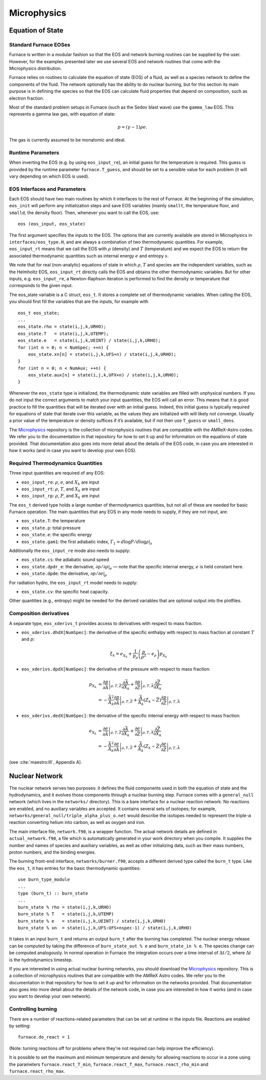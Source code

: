 ************
Microphysics
************

Equation of State
=================

Standard Furnace EOSes
---------------------

Furnace is written in a modular fashion so that the EOS and network
burning routines can be supplied by the user. However, for the
examples presented later we use several EOS and network routines
that come with the Microphysics distribution.

Furnace relies on routines to calculate the equation of state (EOS)
of a fluid, as well as a species network to define the components of
the fluid. The network optionally has the ability to do nuclear burning,
but for this section its main purpose is in defining the species so that
the EOS can calculate fluid properties that depend on composition, such
as electron fraction.

Most of the standard problem setups in Furnace (such as the Sedov blast wave)
use the ``gamma_law`` EOS. This represents a gamma law gas, with equation of state:

.. math:: p = (\gamma - 1) \rho e.

The gas is currently assumed to be monatomic and ideal.

Runtime Parameters
------------------

When inverting the EOS (e.g. by using ``eos_input_re``), an initial guess for
the temperature is required. This guess is provided by the runtime parameter
``furnace.T_guess``, and should be set to a sensible value for each problem
(it will vary depending on which EOS is used).

EOS Interfaces and Parameters
-----------------------------

.. index:: eos_t

Each EOS should have two main routines by which it interfaces to the
rest of Furnace. At the beginning of the simulation, ``eos_init``
will perform any initialization steps and save EOS variables (mainly
``smallt``, the temperature floor, and ``smalld``, the
density floor). Then, whenever you want to call the EOS, use::

 eos (eos_input, eos_state)

The first argument specifies the inputs to the EOS. The options
that are currently available are stored in Microphysics in
``interfaces/eos_type.H``, and are always a combination of two
thermodynamic quantities. For example, ``eos_input_rt`` means
that we call the EOS with :math:`\rho` (density) and :math:`T` (temperature)
and we expect the EOS to return the associated thermodynamic
quantities such as internal energy :math:`e` and entropy :math:`s`.

We note that for real (non-analytic) equations of state
in which :math:`\rho`, :math:`T` and species are the independent variables, such
as the Helmholtz EOS, ``eos_input_rt`` directly calls the EOS
and obtains the other thermodynamic variables. But for other inputs,
e.g. ``eos_input_re``, a Newton-Raphson iteration is performed
to find the density or temperature that corresponds to the given
input.

The eos_state variable is a C struct, ``eos_t``. It stores a complete
set of thermodynamic
variables. When calling the EOS, you should first fill the variables
that are the inputs, for example with

::

      eos_t eos_state;
      ...
      eos_state.rho = state(i,j,k,URHO);
      eos_state.T   = state(i,j,k,UTEMP);
      eos_state.e   = state(i,j,k,UEINT) / state(i,j,k,URHO);
      for (int n = 0; n < NumSpec; ++n) {
          eos_state.xn[n] = state(i,j,k,UFS+n) / state(i,j,k,URHO);
      }
      for (int n = 0; n < NumAux; ++n) {
          eos_state.aux[n] = state(i,j,k,UFX+n) / state(i,j,k,URHO);
      }

Whenever the ``eos_state`` type is initialized, the thermodynamic
state variables are filled with unphysical numbers. If you do not
input the correct arguments to match your input quantities, the EOS
will call an error. This means that it is good practice to fill the
quantities that will be iterated over with an initial guess. Indeed,
this initial guess is typically required for equations of state that
iterate over this variable, as the values they are initialized with
will likely not converge. Usually a prior value of the temperature or
density suffices if it’s available, but if not then use ``T_guess`` or
``small_dens``.

The `Microphysics <https://github.com/starkiller-astro/Microphysics>`__
repository is the collection of microphysics routines that are compatible with the
AMReX-Astro codes. We refer you to the documentation in that repository for how to set it up
and for information on the equations of state provided. That documentation
also goes into more detail about the details of the EOS code, in case you are interested in
how it works (and in case you want to develop your own EOS).

Required Thermodynamics Quantities
----------------------------------

Three input quantities are required of any EOS:

-  ``eos_input_re``: :math:`\rho`, :math:`e`, and :math:`X_k` are input

-  ``eos_input_rt``: :math:`\rho`, :math:`T`, and :math:`X_k` are input

-  ``eos_input_rp``: :math:`\rho`, :math:`P`, and :math:`X_k` are input

The ``eos_t`` derived type holds a large number of thermodynamics
quantities, but not all of these are needed for basic
Furnace operation. The main quantities that any EOS in any mode needs to
supply, if they are not input, are:

-  ``eos_state.T``: the temperature

-  ``eos_state.p``: total pressure

-  ``eos_state.e``: the specific energy

-  ``eos_state.gam1``: the first adiabatic index,
   :math:`\Gamma_1 = d\log P / d\log \rho |_s`

Additionally the ``eos_input_re`` mode also needs to supply:

-  ``eos_state.cs``: the adiabatic sound speed

-  ``eos_state.dpdr_e``: the derivative, :math:`\partial p/\partial \rho |_e`
   — note that the specific internal energy, :math:`e`
   is held constant here.

-  ``eos_state.dpde``: the derivative, :math:`\partial p / \partial e |_\rho`

For radiation hydro, the ``eos_input_rt`` model needs to supply:

-  ``eos_state.cv``: the specific heat capacity.

Other quantities (e.g., entropy) might be needed for the derived
variables that are optional output into the plotfiles.


Composition derivatives
-----------------------

.. index:: eos_xderivs_t

A separate type, ``eos_xderivs_t`` provides access to derivatives with respect to mass fraction.

-  ``eos_xderivs.dhdX[NumSpec]``: the derivative of the
   specific enthalpy with respect to mass fraction at constant
   :math:`T` and :math:`p`:

   .. math:: \xi_k = e_{X_k} + \frac{1}{p_\rho} \left (\frac{p}{\rho^2} - e_\rho \right ) p_{X_k}

-  ``eos_xderivs.dpdX[NumSpec]``: the derivative of the pressure with respect to mass fraction:

   .. math::

      \begin{align}
      p_{X_k} &= \left .\frac{\partial p}{\partial \bar{A}} \right |_{\rho, T, \bar{Z}}
                \frac{\partial \bar{A}}{\partial X_k} +
                \left . \frac{\partial p}{\partial \bar{Z}} \right |_{\rho, T, \bar{A}}
                \frac{\partial \bar{Z}}{\partial X_k} \nonumber \\
              &= -\frac{\bar{A}^2}{A_k}
                \left .\frac{\partial p}{\partial \bar{A}} \right |_{\rho, T, \bar{Z}} +
                \frac{\bar{A}}{A_k} \left (Z_k - \bar{Z} \right )
                \left . \frac{\partial p}{\partial \bar{Z}} \right |_{\rho, T, \bar{A}}
      \end{align}

-  ``eos_xderivs.dedX[NumSpec]``: the derivative of the specific internal energy with respect to mass fraction:

   .. math::

      \begin{align}
      e_{X_k} &= \left . \frac{\partial e }{\partial \bar{A}} \right |_{\rho, T, \bar{Z}}
              \frac{\partial \bar{A}}{\partial X_k} +
              \left .\frac{\partial e}{\partial \bar{Z}} \right |_{\rho, T, \bar{A}}
              \frac{\partial \bar{Z}}{\partial X_k} \nonumber \\
              &= -\frac{\bar{A}^2}{A_k}
              \left . \frac{\partial e }{\partial \bar{A}} \right |_{\rho, T, \bar{Z}} +
              \frac{\bar{A}}{A_k} \left (Z_k - \bar{Z}\right )
              \left .\frac{\partial e}{\partial \bar{Z}} \right |_{\rho, T, \bar{A}}
      \end{align}

(see :cite:`maestro:III`, Appendix A).


Nuclear Network
===============

.. index:: burn_t

The nuclear network serves two purposes: it defines the fluid components used
in both the equation of state and the hydrodynamics, and it evolves those
components through a nuclear burning step. Furnace comes with a ``general_null``
network (which lives in the ``networks/`` directory). This is a bare interface for a
nuclear reaction network. No reactions are enabled, and no auxiliary variables
are accepted.  It contains several sets of isotopes; for example,
``networks/general_null/triple_alpha_plus_o.net`` would describe the
isotopes needed to represent the triple-\ :math:`\alpha` reaction converting
helium into carbon, as well as oxygen and iron.

The main interface file, ``network.f90``, is a wrapper function. The
actual network details are defined in ``actual_network.f90``, a
file which is automatically generated in your work directory when you compile.
It supplies the number and names of species and auxiliary variables, as
well as other initializing data, such as their mass numbers, proton numbers,
and the binding energies.

The burning front-end interface, ``networks/burner.f90``, accepts a different
derived type called the ``burn_t`` type. Like the ``eos_t``, it has entries
for the basic thermodynamic quantities:

::

      use burn_type_module
      ...
      type (burn_t) :: burn_state
      ...
      burn_state % rho = state(i,j,k,URHO)
      burn_state % T   = state(i,j,k,UTEMP)
      burn_state % e   = state(i,j,k,UEINT) / state(i,j,k,URHO)
      burn_state % xn  = state(i,j,k,UFS:UFS+nspec-1) / state(i,j,k,URHO)

It takes in an input ``burn_t`` and returns an output ``burn_t`` after
the burning has completed. The nuclear energy release can be computed by
taking the difference of ``burn_state_out % e`` and
``burn_state_in % e``. The species change can be computed analogously.
In normal operation in Furnace  the integration occurs over a time interval
of :math:`\Delta t/2`, where :math:`\Delta t` is the hydrodynamics timestep.

If you are interested in using actual nuclear burning networks,
you should download the `Microphysics <https://github.com/starkiller-astro/Microphysics>`__
repository. This is a collection of microphysics routines that are compatible with the
AMReX Astro codes. We refer you to the documentation in that repository for how to set it up
and for information on the networks provided. That documentation
also goes into more detail about the details of the network code, in case you are interested in
how it works (and in case you want to develop your own network).


Controlling burning
-------------------

There are a number of reactions-related parameters that can be set at runtime
in the inputs file. Reactions are enabled by setting::

    furnace.do_react = 1

(Note: turning reactions off for problems where they're not required can help improve
the efficiency).

It is possible to set the maximum and minimum temperature and density for allowing
reactions to occur in a zone using the parameters ``furnace.react_T_min``,
``furnace.react_T_max``, ``furnace.react_rho_min`` and ``furnace.react_rho_max``.

